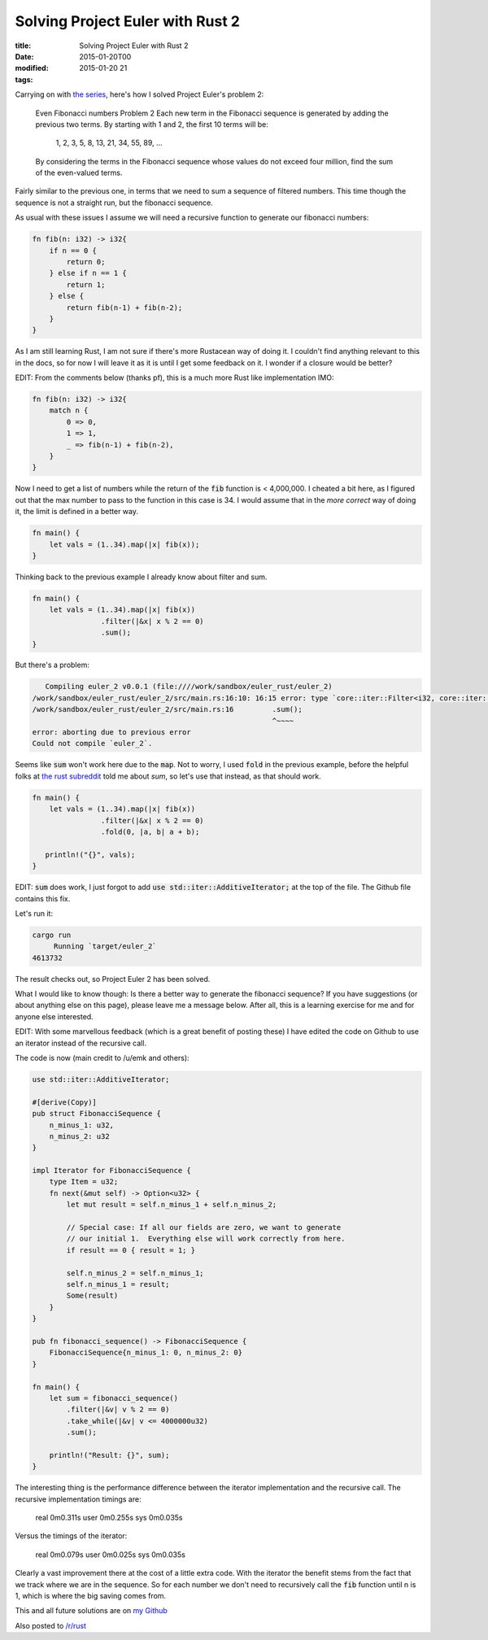 Solving Project Euler with Rust 2
#################################

:title: Solving Project Euler with Rust 2
:date: 2015-01-20T00
:modified: 2015-01-20 21
:tags:


Carrying on with `the series <http://unlogic.co.uk/2015/01/12/solving-project-euler-with-rust-1/>`_, here's 
how I solved Project Euler's problem 2:

    Even Fibonacci numbers
    Problem 2
    Each new term in the Fibonacci sequence is generated by adding the previous 
    two terms. By starting with 1 and 2, the first 10 terms will be:

        1, 2, 3, 5, 8, 13, 21, 34, 55, 89, ...

    By considering the terms in the Fibonacci sequence whose values do not 
    exceed four million, find the sum of the even-valued terms.

Fairly similar to the previous one, in terms that we need to sum a sequence
of filtered numbers. This time though the sequence is not a straight run,
but the fibonacci sequence.

As usual with these issues I assume we will need a recursive function to generate
our fibonacci numbers:

.. code:: rust

	fn fib(n: i32) -> i32{
	    if n == 0 { 
	        return 0;
	    } else if n == 1 {
	        return 1;
	    } else {
	        return fib(n-1) + fib(n-2);
	    }    
	}

As I am still learning Rust, I am not sure if there's more Rustacean way of doing it.
I couldn't find anything relevant to this in the docs, so for now I will leave it 
as it is until I get some feedback on it. I wonder if a closure would be better?

EDIT: From the comments below (thanks pf), this is a much more Rust like implementation IMO:

.. code:: rust

	fn fib(n: i32) -> i32{
	    match n {
	        0 => 0,
	        1 => 1,
	        _ => fib(n-1) + fib(n-2),
	    }    
	}

Now I need to get a list of numbers while the return of the :code:`fib` function 
is < 4,000,000. I cheated a bit here, as I figured out that the max number 
to pass to the function in this case is 34.
I would assume that in the *more correct* way of doing it, the limit is
defined in a better way.

.. code:: rust

	fn main() {
	    let vals = (1..34).map(|x| fib(x));
	}

Thinking back to the previous example I already know about filter and sum.

.. code:: rust

	fn main() {
	    let vals = (1..34).map(|x| fib(x))
	                .filter(|&x| x % 2 == 0)
	                .sum();
	}

But there's a problem:

.. code:: console

	   Compiling euler_2 v0.0.1 (file:////work/sandbox/euler_rust/euler_2)
	/work/sandbox/euler_rust/euler_2/src/main.rs:16:10: 16:15 error: type `core::iter::Filter<i32, core::iter::Map<i32, i32, core::ops::Range<i32>, closure[/work/sandbox/euler_rust/euler_2/src/main.rs:14:32: 14:42]>, closure[/work/sandbox/euler_rust/euler_2/src/main.rs:15:17: 15:31]>` does not implement any method in scope named `sum`
	/work/sandbox/euler_rust/euler_2/src/main.rs:16         .sum();
	                                                        ^~~~~
	error: aborting due to previous error
	Could not compile `euler_2`.
	

Seems like :code:`sum` won't work here due to the :code:`map`. Not to worry, I used :code:`fold` in the previous example,
before the helpful folks at `the rust subreddit <http://reddit.com/r/rust>`_ told me about `sum`,
so let's use that instead, as that should work.

.. code:: rust

	fn main() {
	    let vals = (1..34).map(|x| fib(x))
	                .filter(|&x| x % 2 == 0)
	                .fold(0, |a, b| a + b);
	    
	   println!("{}", vals);
	}

EDIT: :code:`sum` does work, I just forgot to add :code:`use std::iter::AdditiveIterator;` at the 
top of the file. The Github file contains this fix.

Let's run it:

.. code:: console

	cargo run
	     Running `target/euler_2`
	4613732

The result checks out, so Project Euler 2 has been solved.

What I would like to know though: Is there a better way to generate the 
fibonacci sequence? If you have suggestions (or about anything else on this page), 
please leave me a message below. After all, this is a learning exercise for me
and for anyone else interested.

EDIT: With some marvellous feedback (which is a great benefit of posting
these) I have edited the code on Github to use an iterator instead of the recursive call.

The code is now (main credit to /u/emk and others):

.. code:: rust

	use std::iter::AdditiveIterator;
	
	#[derive(Copy)]
	pub struct FibonacciSequence {
	    n_minus_1: u32,
	    n_minus_2: u32
	}
	
	impl Iterator for FibonacciSequence {
	    type Item = u32;
	    fn next(&mut self) -> Option<u32> {
	        let mut result = self.n_minus_1 + self.n_minus_2;
	
	        // Special case: If all our fields are zero, we want to generate
	        // our initial 1.  Everything else will work correctly from here.
	        if result == 0 { result = 1; }
	
	        self.n_minus_2 = self.n_minus_1;
	        self.n_minus_1 = result;
	        Some(result)
	    }
	}
	
	pub fn fibonacci_sequence() -> FibonacciSequence {
	    FibonacciSequence{n_minus_1: 0, n_minus_2: 0}
	}
	
	fn main() {
	    let sum = fibonacci_sequence()
	        .filter(|&v| v % 2 == 0)
	        .take_while(|&v| v <= 4000000u32)
	        .sum();
	
	    println!("Result: {}", sum);
	}

The interesting thing is the performance difference between the iterator
implementation and the recursive call. The recursive implementation timings
are:

    real	0m0.311s
    user	0m0.255s
    sys	0m0.035s

Versus the timings of the iterator:

    real	0m0.079s
    user	0m0.025s
    sys	0m0.035s

Clearly a vast improvement there at the cost of a little extra code. 
With the iterator the benefit stems from the fact that we track where we
are in the sequence. So for each number we don't need to recursively
call the :code:`fib` function until n is 1, which is where the big saving comes from.

This and all future solutions are on `my Github <https://github.com/Svenito/euler_rust>`_

Also posted to `/r/rust <https://www.reddit.com/r/rust/comments/2t23ow/still_learning_rust_following_on_with_a_write_up/>`_
